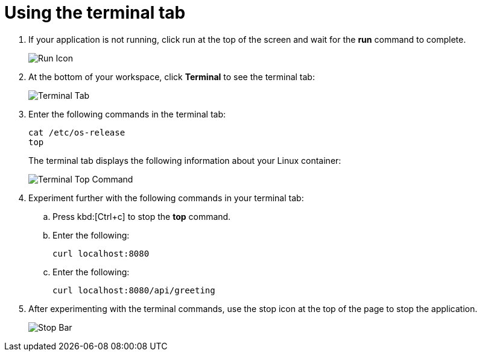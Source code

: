 [id="using_terminal_tab"]
= Using the terminal tab

. If your application is not running, click run at the top of the screen and wait for the *run* command to complete.
+
image::tri_run.png[Run Icon]
+
. At the bottom of your workspace, click *Terminal* to see the terminal tab:
+
image::terminal_start.png[Terminal Tab]
+
. Enter the following commands in the terminal tab:
+
----
cat /etc/os-release
top
----
+
The terminal tab displays the following information about your Linux container:
+
image::terminal_top.png[Terminal Top Command]
+
. Experiment further with the following commands in your terminal tab:
.. Press kbd:[Ctrl+c] to stop the *top* command.
.. Enter the following:
+
----
curl localhost:8080
----
+
.. Enter the following:
+
----
curl localhost:8080/api/greeting
----
+
. After experimenting with the terminal commands, use the stop icon at the top of the page to stop the application.
+
image::bar_stop.png[Stop Bar]

